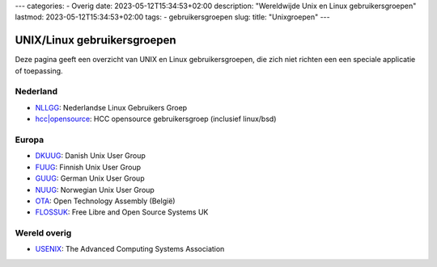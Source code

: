 ---
categories:
- Overig
date: 2023-05-12T15:34:53+02:00
description: "Wereldwijde Unix en Linux gebruikersgroepen"
lastmod: 2023-05-12T15:34:53+02:00
tags:
- gebruikersgroepen
slug:
title: "Unixgroepen"
---

UNIX/Linux gebruikersgroepen
============================

Deze pagina geeft een overzicht van UNIX en Linux gebruikersgroepen, die zich niet richten een een speciale applicatie of toepassing.

Nederland
---------

* `NLLGG <https://www.nllgg.nl/>`_: Nederlandse Linux Gebruikers Groep
* `hcc|opensource <https://www.hcc-opensource.nl/>`_: HCC opensource gebruikersgroep (inclusief linux/bsd)

Europa
------

* `DKUUG <http://www.dkuug.dk/>`_: Danish Unix User Group
* `FUUG <https://www.fuug.fi/index_en.html>`_: Finnish Unix User Group
* `GUUG <https://www.guug.de/>`_: German Unix User Group
* `NUUG <https://www.nuug.no/>`_: Norwegian Unix User Group
* `OTA <https://www.ota.be/>`_: Open Technology Assembly (België)
* `FLOSSUK <https://www.flossuk.org/>`_: Free Libre and Open Source Systems UK

Wereld overig
-------------

* `USENIX <https://www.usenix.org/>`_: The Advanced Computing Systems Association
